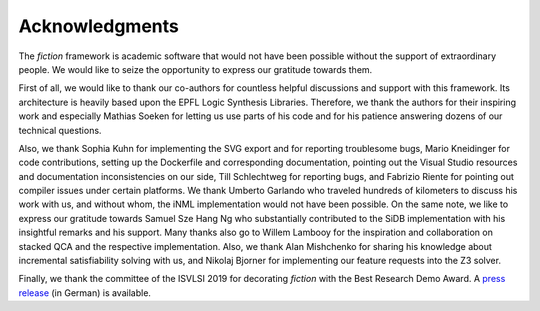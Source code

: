 Acknowledgments
===============

The *fiction* framework is academic software that would not have been possible without the support of extraordinary people. We would like to seize the opportunity to express our gratitude towards them.

First of all, we would like to thank our co-authors for countless helpful discussions and support with this framework. Its architecture is heavily based upon the EPFL Logic Synthesis Libraries. Therefore, we thank the authors for their inspiring work and especially Mathias Soeken for letting us use parts of his code and for his patience answering dozens of our technical questions.

Also, we thank Sophia Kuhn for implementing the SVG export and for reporting troublesome bugs, Mario Kneidinger for code contributions, setting up the Dockerfile and corresponding documentation, pointing out the Visual Studio resources and documentation inconsistencies on our side, Till Schlechtweg for reporting bugs, and Fabrizio Riente for pointing out compiler issues under certain platforms. We thank Umberto Garlando who traveled hundreds of kilometers to discuss his work with us, and without whom, the iNML implementation would not have been possible. On the same note, we like to express our gratitude towards Samuel Sze Hang Ng who substantially contributed to the SiDB implementation with his insightful remarks and his support. Many thanks also go to Willem Lambooy for the inspiration and collaboration on stacked QCA and the respective implementation. Also, we thank Alan Mishchenko for sharing his knowledge about incremental satisfiability solving with us, and Nikolaj Bjorner for implementing our feature requests into the Z3 solver.

Finally, we thank the committee of the ISVLSI 2019 for decorating *fiction* with the Best Research Demo Award. A `press release <https://www.dfki.de/web/news/detail/News/mehr-als-nur-fiktion-entwurfswerkzeug-fuer-nanotechnologie-fiction-mit-best-research-demo-award-ausg/>`_ (in German) is available.
